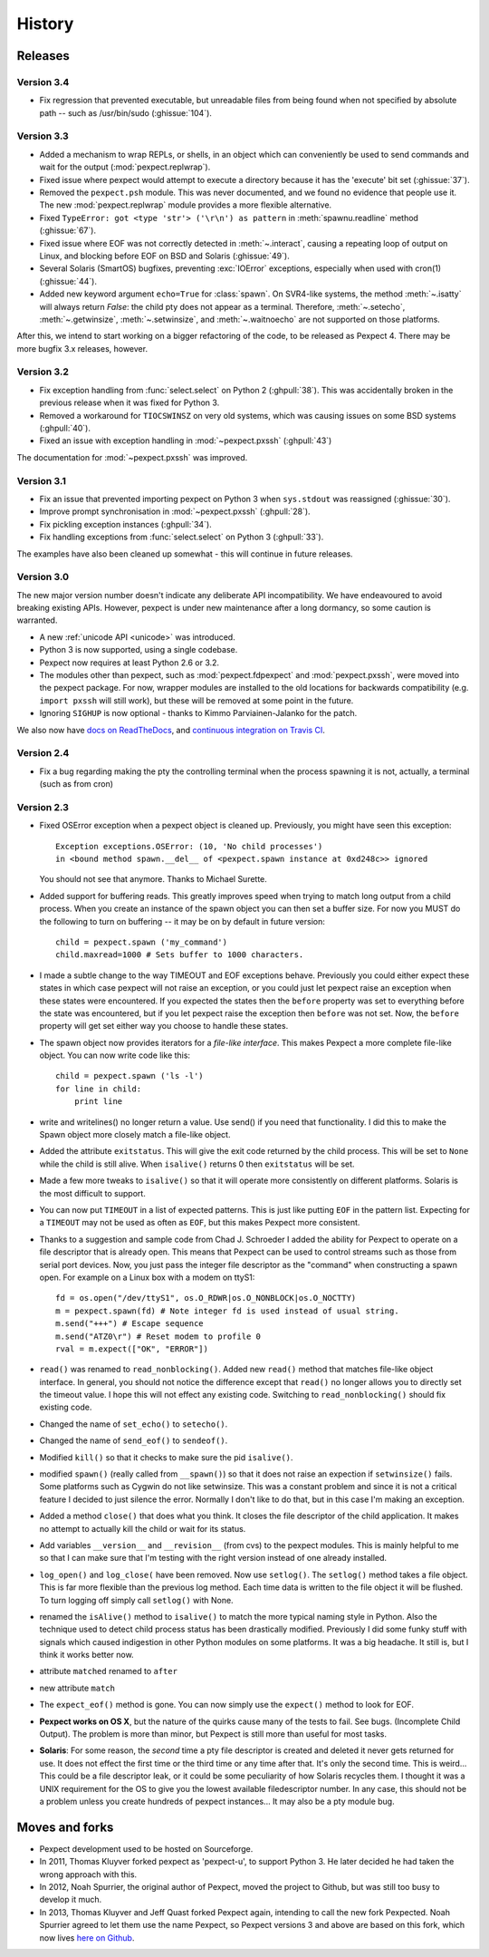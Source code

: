 History
=======

Releases
--------

Version 3.4
```````````
* Fix regression that prevented executable, but unreadable files from
  being found when not specified by absolute path -- such as
  /usr/bin/sudo (:ghissue:`104`).


Version 3.3
```````````

* Added a mechanism to wrap REPLs, or shells, in an object which can conveniently
  be used to send commands and wait for the output (:mod:`pexpect.replwrap`).
* Fixed issue where pexpect would attempt to execute a directory because
  it has the 'execute' bit set (:ghissue:`37`).
* Removed the ``pexpect.psh`` module. This was never documented, and we found
  no evidence that people use it. The new :mod:`pexpect.replwrap` module
  provides a more flexible alternative.
* Fixed ``TypeError: got <type 'str'> ('\r\n') as pattern`` in :meth:`spawnu.readline`
  method (:ghissue:`67`).
* Fixed issue where EOF was not correctly detected in :meth:`~.interact`, causing
  a repeating loop of output on Linux, and blocking before EOF on BSD and
  Solaris (:ghissue:`49`).
* Several Solaris (SmartOS) bugfixes, preventing :exc:`IOError` exceptions, especially
  when used with cron(1) (:ghissue:`44`).
* Added new keyword argument ``echo=True`` for :class:`spawn`.  On SVR4-like
  systems, the method :meth:`~.isatty` will always return *False*: the child pty
  does not appear as a terminal.  Therefore, :meth:`~.setecho`, :meth:`~.getwinsize`,
  :meth:`~.setwinsize`, and :meth:`~.waitnoecho` are not supported on those platforms.

After this, we intend to start working on a bigger refactoring of the code, to
be released as Pexpect 4. There may be more bugfix 3.x releases, however.

Version 3.2
```````````

* Fix exception handling from :func:`select.select` on Python 2 (:ghpull:`38`).
  This was accidentally broken in the previous release when it was fixed for
  Python 3.
* Removed a workaround for ``TIOCSWINSZ`` on very old systems, which was causing
  issues on some BSD systems (:ghpull:`40`).
* Fixed an issue with exception handling in :mod:`~pexpect.pxssh` (:ghpull:`43`)

The documentation for :mod:`~pexpect.pxssh` was improved.

Version 3.1
```````````

* Fix an issue that prevented importing pexpect on Python 3 when ``sys.stdout``
  was reassigned (:ghissue:`30`).
* Improve prompt synchronisation in :mod:`~pexpect.pxssh` (:ghpull:`28`).
* Fix pickling exception instances (:ghpull:`34`).
* Fix handling exceptions from :func:`select.select` on Python 3 (:ghpull:`33`).

The examples have also been cleaned up somewhat - this will continue in future
releases.

Version 3.0
```````````

The new major version number doesn't indicate any deliberate API incompatibility.
We have endeavoured to avoid breaking existing APIs. However, pexpect is under
new maintenance after a long dormancy, so some caution is warranted.

* A new :ref:`unicode API <unicode>` was introduced.
* Python 3 is now supported, using a single codebase.
* Pexpect now requires at least Python 2.6 or 3.2.
* The modules other than pexpect, such as :mod:`pexpect.fdpexpect` and
  :mod:`pexpect.pxssh`, were moved into the pexpect package. For now, wrapper
  modules are installed to the old locations for backwards compatibility (e.g.
  ``import pxssh`` will still work), but these will be removed at some point in
  the future.
* Ignoring ``SIGHUP`` is now optional - thanks to Kimmo Parviainen-Jalanko for
  the patch.

We also now have `docs on ReadTheDocs <http://pexpect.readthedocs.org/>`_,
and `continuous integration on Travis CI <https://travis-ci.org/pexpect/pexpect>`_.

Version 2.4
```````````

* Fix a bug regarding making the pty the controlling terminal when the process
  spawning it is not, actually, a terminal (such as from cron)

Version 2.3
```````````

* Fixed OSError exception when a pexpect object is cleaned up. Previously, you
  might have seen this exception::

      Exception exceptions.OSError: (10, 'No child processes')
      in <bound method spawn.__del__ of <pexpect.spawn instance at 0xd248c>> ignored

  You should not see that anymore. Thanks to Michael Surette.
* Added support for buffering reads. This greatly improves speed when trying to
  match long output from a child process. When you create an instance of the spawn
  object you can then set a buffer size. For now you MUST do the following to turn
  on buffering -- it may be on by default in future version::

      child = pexpect.spawn ('my_command')
      child.maxread=1000 # Sets buffer to 1000 characters.

* I made a subtle change to the way TIMEOUT and EOF exceptions behave.
  Previously you could either expect these states in which case pexpect
  will not raise an exception, or you could just let pexpect raise an
  exception when these states were encountered. If you expected the
  states then the ``before`` property was set to everything before the
  state was encountered, but if you let pexpect raise the exception then
  ``before`` was not set. Now, the ``before`` property will get set either
  way you choose to handle these states.
* The spawn object now provides iterators for a *file-like interface*.
  This makes Pexpect a more complete file-like object. You can now write
  code like this::

      child = pexpect.spawn ('ls -l')
      for line in child:
          print line

* write and writelines() no longer return a value. Use send() if you need that
  functionality. I did this to make the Spawn object more closely match a
  file-like object.
* Added the attribute ``exitstatus``. This will give the exit code returned
  by the child process. This will be set to ``None`` while the child is still
  alive. When ``isalive()`` returns 0 then ``exitstatus`` will be set.
* Made a few more tweaks to ``isalive()`` so that it will operate more
  consistently on different platforms. Solaris is the most difficult to support.
* You can now put ``TIMEOUT`` in a list of expected patterns. This is just like
  putting ``EOF`` in the pattern list. Expecting for a ``TIMEOUT`` may not be
  used as often as ``EOF``, but this makes Pexpect more consistent.
* Thanks to a suggestion and sample code from Chad J. Schroeder I added the ability
  for Pexpect to operate on a file descriptor that is already open. This means that
  Pexpect can be used to control streams such as those from serial port devices. Now,
  you just pass the integer file descriptor as the "command" when constructing a
  spawn open. For example on a Linux box with a modem on ttyS1::

      fd = os.open("/dev/ttyS1", os.O_RDWR|os.O_NONBLOCK|os.O_NOCTTY)
      m = pexpect.spawn(fd) # Note integer fd is used instead of usual string.
      m.send("+++") # Escape sequence
      m.send("ATZ0\r") # Reset modem to profile 0
      rval = m.expect(["OK", "ERROR"])

* ``read()`` was renamed to ``read_nonblocking()``. Added new ``read()`` method
  that matches file-like object interface. In general, you should not notice
  the difference except that ``read()`` no longer allows you to directly set the
  timeout value. I hope this will not effect any existing code. Switching to
  ``read_nonblocking()`` should fix existing code.
* Changed the name of ``set_echo()`` to ``setecho()``.
* Changed the name of ``send_eof()`` to ``sendeof()``.
* Modified ``kill()`` so that it checks to make sure the pid ``isalive()``.
* modified ``spawn()`` (really called from ``__spawn()``) so that it does not
  raise an expection if ``setwinsize()`` fails. Some platforms such as Cygwin
  do not like setwinsize. This was a constant problem and since it is not a
  critical feature I decided to just silence the error.  Normally I don't like
  to do that, but in this case I'm making an exception.
* Added a method ``close()`` that does what you think. It closes the file
  descriptor of the child application. It makes no attempt to actually kill the
  child or wait for its status.
* Add variables ``__version__`` and ``__revision__`` (from cvs) to the pexpect
  modules.  This is mainly helpful to me so that I can make sure that I'm testing
  with the right version instead of one already installed.
* ``log_open()`` and ``log_close(`` have been removed. Now use ``setlog()``.
  The ``setlog()`` method takes a file object. This is far more flexible than
  the previous log method. Each time data is written to the file object it will
  be flushed. To turn logging off simply call ``setlog()`` with None.
* renamed the ``isAlive()`` method to ``isalive()`` to match the more typical
  naming style in Python. Also the technique used to detect child process
  status has been drastically modified. Previously I did some funky stuff
  with signals which caused indigestion in other Python modules on some
  platforms. It was a big headache. It still is, but I think it works
  better now.
* attribute ``matched`` renamed to ``after``
* new attribute ``match``
* The ``expect_eof()`` method is gone. You can now simply use the
  ``expect()`` method to look for EOF.
* **Pexpect works on OS X**, but the nature of the quirks cause many of the
  tests to fail. See bugs. (Incomplete Child Output). The problem is more
  than minor, but Pexpect is still more than useful for most tasks.
* **Solaris**: For some reason, the *second* time a pty file descriptor is created and
  deleted it never gets returned for use. It does not effect the first time
  or the third time or any time after that. It's only the second time. This
  is weird... This could be a file descriptor leak, or it could be some
  peculiarity of how Solaris recycles them. I thought it was a UNIX requirement
  for the OS to give you the lowest available filedescriptor number. In any case,
  this should not be a problem unless you create hundreds of pexpect instances...
  It may also be a pty module bug.


Moves and forks
---------------

* Pexpect development used to be hosted on Sourceforge.
* In 2011, Thomas Kluyver forked pexpect as 'pexpect-u', to support
  Python 3. He later decided he had taken the wrong approach with this.
* In 2012, Noah Spurrier, the original author of Pexpect, moved the
  project to Github, but was still too busy to develop it much.
* In 2013, Thomas Kluyver and Jeff Quast forked Pexpect again, intending
  to call the new fork Pexpected. Noah Spurrier agreed to let them use
  the name Pexpect, so Pexpect versions 3 and above are based on this
  fork, which now lives `here on Github <https://github.com/pexpect/pexpect>`_.

